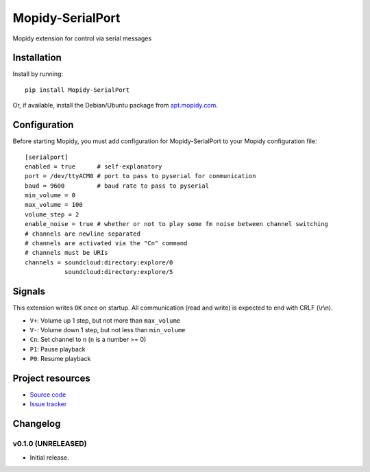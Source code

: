 ****************************
Mopidy-SerialPort
****************************

.. image:: https://img.shields.io/pypi/v/Mopidy-SerialPort.svg?style=flat
    :target: https://pypi.python.org/pypi/Mopidy-SerialPort/
    :alt: Latest PyPI version

.. image:: https://img.shields.io/pypi/dm/Mopidy-SerialPort.svg?style=flat
    :target: https://pypi.python.org/pypi/Mopidy-SerialPort/
    :alt: Number of PyPI downloads

.. image:: https://img.shields.io/travis/prayerslayer/mopidy-serialport/master.svg?style=flat
    :target: https://travis-ci.org/prayerslayer/mopidy-serialport
    :alt: Travis CI build status

.. image:: https://img.shields.io/coveralls/prayerslayer/mopidy-serialport/master.svg?style=flat
   :target: https://coveralls.io/r/prayerslayer/mopidy-serialport
   :alt: Test coverage

Mopidy extension for control via serial messages


Installation
============

Install by running::

    pip install Mopidy-SerialPort

Or, if available, install the Debian/Ubuntu package from `apt.mopidy.com
<http://apt.mopidy.com/>`_.


Configuration
=============

Before starting Mopidy, you must add configuration for
Mopidy-SerialPort to your Mopidy configuration file::

    [serialport]
    enabled = true      # self-explanatory
    port = /dev/ttyACM0 # port to pass to pyserial for communication
    baud = 9600         # baud rate to pass to pyserial
    min_volume = 0
    max_volume = 100
    volume_step = 2
    enable_noise = true # whether or not to play some fm noise between channel switching
    # channels are newline separated
    # channels are activated via the "Cn" command
    # channels must be URIs
    channels = soundcloud:directory:explore/0
               soundcloud:directory:explore/5


Signals
=======

This extension writes ``OK`` once on startup. All communication (read and write) is expected to end with CRLF (\\r\\n).

- ``V+``: Volume up 1 step, but not more than ``max_volume``
- ``V-``: Volume down 1 step, but not less than ``min_volume``
- ``Cn``: Set channel to ``n`` (``n`` is a number >= 0)
- ``P1``: Pause playback
- ``P0``: Resume playback


Project resources
=================

- `Source code <https://github.com/prayerslayer/mopidy-serialport>`_
- `Issue tracker <https://github.com/prayerslayer/mopidy-serialport/issues>`_


Changelog
=========

v0.1.0 (UNRELEASED)
----------------------------------------

- Initial release.
